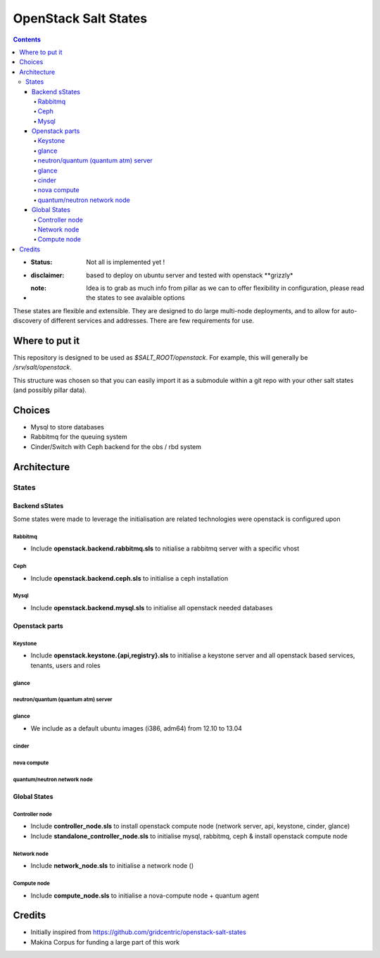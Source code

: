 OpenStack Salt States
=====================

.. contents::

- :**Status**: Not all is implemented yet !
- :**disclaimer**: based to deploy on ubuntu server and tested with openstack **grizzly*
- :**note**: Idea is to grab as much info from pillar as we can to offer flexibility in configuration, please read the states to see avalaible options

These states are flexible and extensible.
They are designed to do large multi-node deployments, and to allow for
auto-discovery of different services and addresses.
There are few requirements for use.


Where to put it
---------------

This repository is designed to be used as `$SALT_ROOT/openstack`. For
example, this will generally be `/srv/salt/openstack`.

This structure was chosen so that you can easily import it as a submodule
within a git repo with your other salt states (and possibly pillar data).

Choices
------------
- Mysql to store databases
- Rabbitmq for the queuing system
- Cinder/Switch with Ceph backend for the obs / rbd system

Architecture
-----------------
States
+++++++++++++++++++++

Backend sStates
****************
Some states were made to leverage the initialisation are related technologies were openstack is configured upon

Rabbitmq
~~~~~~~~~~
- Include **openstack.backend.rabbitmq.sls** to nitialise a rabbitmq server with a specific vhost

Ceph
~~~~~~~~~~
- Include **openstack.backend.ceph.sls** to initialise a ceph installation

Mysql
~~~~~~~~~~
- Include **openstack.backend.mysql.sls** to initialise all openstack needed databases

Openstack parts
****************
Keystone
~~~~~~~~~~
- Include **openstack.keystone.{api,registry}.sls** to initialise a keystone server and all openstack based services, tenants, users and roles
glance
~~~~~~~~~~
neutron/quantum (quantum atm) server
~~~~~~~~~~~~~~~~~~~~~~~~~~~~~~~~~~~~~~~~~
glance
~~~~~~~~~~~~~
- We include as a default ubuntu images (i386, adm64) from 12.10 to 13.04
cinder
~~~~~~~~~~~~~
nova compute
~~~~~~~~~~~~~
quantum/neutron network node
~~~~~~~~~~~~~~~~~~~~~~~~~~~~~~~

Global States
****************
Controller node
~~~~~~~~~~~~~~~
- Include **controller_node.sls** to install openstack compute node (network server, api, keystone, cinder, glance)
- Include **standalone_controller_node.sls** to initialise mysql, rabbitmq, ceph & install openstack compute node

Network node
~~~~~~~~~~~~~~~
- Include **network_node.sls** to initialise a network node ()

Compute node
~~~~~~~~~~~~~~~
- Include **compute_node.sls** to initialise a nova-compute node + quantum agent

Credits
---------
- Initially inspired from https://github.com/gridcentric/openstack-salt-states
- Makina Corpus for funding a large part of this work

